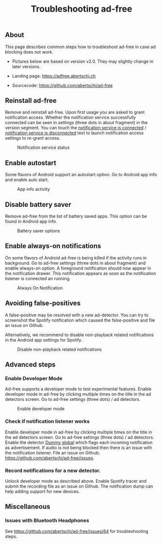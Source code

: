 #+TITLE: Troubleshooting ad-free
#+HTML_HEAD: <script async src="https://www.googletagmanager.com/gtag/js?id=UA-63061525-5"></script>
#+HTML_HEAD_EXTRA: <script> window.dataLayer = window.dataLayer || [];
#+HTML_HEAD_EXTRA:  function gtag(){dataLayer.push(arguments);}
#+HTML_HEAD_EXTRA:  gtag('js', new Date());
#+HTML_HEAD_EXTRA:  gtag('config', 'UA-63061525-5');
#+HTML_HEAD_EXTRA: </script>


** About
This page describes common steps how to troubleshoot ad-free in case
ad blocking does not work.

- Pictures below are based on version v2.0. They may slightly change in later versions.

- Landing page: https://adfree.abertschi.ch

- Sourcecode: https://github.com/abertschi/ad-free

** Reinstall ad-free
Remove and reinstall ad-free. Upon first usage you are asked to grant
notification access. Whether the notification service successfully
connected can be seen in settings (three dots in about fragment) in
the version segment. You can touch the _notification service is
connected_ / _notification service is disconnected_ text to launch
notification access settings to re-grant access.

#+CAPTION: Notification service status
#+attr_html: :width 300px
#+attr_latex: :width 200px
[[./res/img-not-service-conn.jpg]]

** Enable autostart
Some flavors of Android support an autostart option. Go to Android app info
and enable auto start.

#+CAPTION: App info activity
#+attr_html: :height 600px
#+attr_latex: :height 300px
[[./res/app-info-autostart.jpg]]


** Disable battery saver
Remove ad-free from the list of battery saved apps. This option can be
found in Android app info.

#+CAPTION: Battery saver options
#+attr_html: :height 600px
#+attr_latex: :height 300px
[[./res/app-info-battery-saver.jpg]]

** Enable always-on notifications
On some flavors of Android ad-free is being killed if the activity
runs in background. Go to ad-free settings (three dots in about
fragment) and enable always-on option. A foreground notification
should now appear in the notification drawer. This notification
appears as soon as the notification listener is connected an running.

#+CAPTION: Always On Notification
#+attr_html: :height 400px
#+attr_latex: :height 300px
[[./res/notification-always-on.jpg]]

** Avoiding false-positives
A false-positive may be resolved with a new ad-detector. You can try to
screenshot the Spotify notification which caused the false-positive and file an
issue on Github.

Alternatively, we recommend to disable non-playback related notifications in the Android app settings for Spotify.

#+CAPTION: Disable non-playback related notifications
#+attr_html: :height 700px
#+attr_latex: :height 300px
[[./res/spotify-notifications.jpg]]



** Advanced steps
*** Enable Developer Mode
Ad-free supports a developer mode to test experimental features. Enable
developer mode in ad-free by clicking multiple times on the title in the ad
detectors screen. Go to ad-free settings (three dots) / ad detectors.

#+CAPTION: Enable developer mode
#+attr_html: :height 700px
#+attr_latex: :height 300px
[[./res/dev-mode.jpg]]


*** Check if notification listener works
Enable developer mode in ad-free by clicking multiple times on the
title in the ad detectors screen. Go to ad-free settings (three dots)
/ ad detectors. Enable the detector _Dummy global_ which flags each
incoming notification as advertisement. If audio is not being blocked
then there is an issue with the notification listener. File an issue
on Github; https://github.com/abertschi/ad-free/issues.

*** Record notifications for a new detector.
Unlock developer mode as described above. Enable Spotify tracer and
submit the recording file as an issue on Github. The notification dump
can help adding support for new devices.


** Miscellaneous
*** Issues with Bluetooth Headphones
See https://github.com/abertschi/ad-free/issues/64 for troubleshooting steps.
